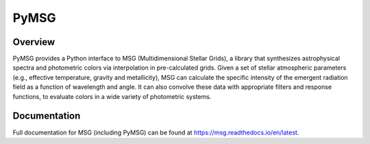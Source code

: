*****
PyMSG
*****

Overview
========

PyMSG provides a Python interface to MSG (Multidimensional Stellar
Grids), a library that synthesizes astrophysical spectra and
photometric colors via interpolation in pre-calculated grids.  Given a
set of stellar atmospheric parameters (e.g., effective temperature,
gravity and metallicity), MSG can calculate the specific intensity of
the emergent radiation field as a function of wavelength and angle. It
can also convolve these data with appropriate filters and response
functions, to evaluate colors in a wide variety of photometric
systems.

Documentation
=============

Full documentation for MSG (including PyMSG) can be found at
https://msg.readthedocs.io/en/latest.
